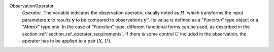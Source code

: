 .. index:: single: ObservationOperator

ObservationOperator
  *Operator*. The variable indicates the observation operator, usually noted as
  :math:`H`, which transforms the input parameters :math:`\mathbf{x}` to
  results :math:`\mathbf{y}` to be compared to observations
  :math:`\mathbf{y}^o`. Its value is defined as a "*Function*" type object or a
  "*Matrix*" type one. In the case of "*Function*" type, different functional
  forms can be used, as described in the section
  :ref:`section_ref_operator_requirements`. If there is some control :math:`U`
  included in the observation, the operator has to be applied to a pair
  :math:`(X,U)`.

